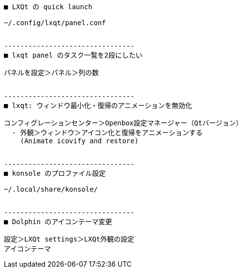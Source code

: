```
■ LXQt の quick launch

~/.config/lxqt/panel.conf


--------------------------------
■ lxqt panel のタスク一覧を2段にしたい

パネルを設定＞パネル＞列の数


--------------------------------
■ lxqt: ウィンドウ最小化・復帰のアニメーションを無効化

コンフィグレーションセンター＞Openbox設定マネージャー（Qtバージョン）
  - 外観＞ウィンドウ＞アイコン化と復帰をアニメーションする
    (Animate icovify and restore)


--------------------------------
■ konsole のプロファイル設定

~/.local/share/konsole/


--------------------------------
■ Dolphin のアイコンテーマ変更

設定＞LXQt settings＞LXQt外観の設定
アイコンテーマ
```
